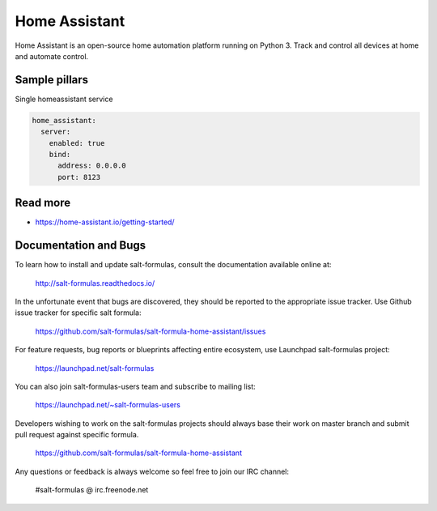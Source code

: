 
==================================
Home Assistant
==================================

Home Assistant is an open-source home automation platform running on Python 3. Track and control all devices at home and automate control.
	
Sample pillars
==============

Single homeassistant service

.. code-block:: yaml

    home_assistant:
      server:
        enabled: true
        bind:
          address: 0.0.0.0
          port: 8123

Read more
=========

* https://home-assistant.io/getting-started/

Documentation and Bugs
======================

To learn how to install and update salt-formulas, consult the documentation
available online at:

    http://salt-formulas.readthedocs.io/

In the unfortunate event that bugs are discovered, they should be reported to
the appropriate issue tracker. Use Github issue tracker for specific salt
formula:

    https://github.com/salt-formulas/salt-formula-home-assistant/issues

For feature requests, bug reports or blueprints affecting entire ecosystem,
use Launchpad salt-formulas project:

    https://launchpad.net/salt-formulas

You can also join salt-formulas-users team and subscribe to mailing list:

    https://launchpad.net/~salt-formulas-users

Developers wishing to work on the salt-formulas projects should always base
their work on master branch and submit pull request against specific formula.

    https://github.com/salt-formulas/salt-formula-home-assistant

Any questions or feedback is always welcome so feel free to join our IRC
channel:

    #salt-formulas @ irc.freenode.net
